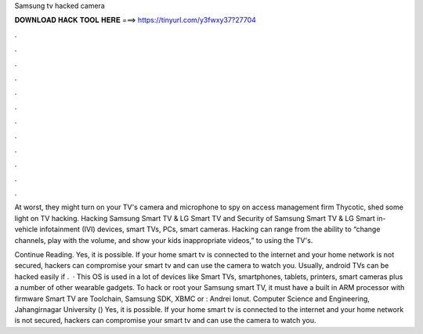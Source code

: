 Samsung tv hacked camera



𝐃𝐎𝐖𝐍𝐋𝐎𝐀𝐃 𝐇𝐀𝐂𝐊 𝐓𝐎𝐎𝐋 𝐇𝐄𝐑𝐄 ===> https://tinyurl.com/y3fwxy37?27704



.



.



.



.



.



.



.



.



.



.



.



.

At worst, they might turn on your TV's camera and microphone to spy on access management firm Thycotic, shed some light on TV hacking. Hacking Samsung Smart TV & LG Smart TV and Security of Samsung Smart TV & LG Smart in-vehicle infotainment (IVI) devices, smart TVs, PCs, smart cameras. Hacking can range from the ability to “change channels, play with the volume, and show your kids inappropriate videos,” to using the TV's.

Continue Reading. Yes, it is possible. If your home smart tv is connected to the internet and your home network is not secured, hackers can compromise your smart tv and can use the camera to watch you. Usually, android TVs can be hacked easily if .  · This OS is used in a lot of devices like Smart TVs, smartphones, tablets, printers, smart cameras plus a number of other wearable gadgets. To hack or root your Samsung smart TV, it must have a built in ARM processor with firmware Smart TV are Toolchain, Samsung SDK, XBMC or : Andrei Ionut. Computer Science and Engineering, Jahangirnagar University () Yes, it is possible. If your home smart tv is connected to the internet and your home network is not secured, hackers can compromise your smart tv and can use the camera to watch you.
